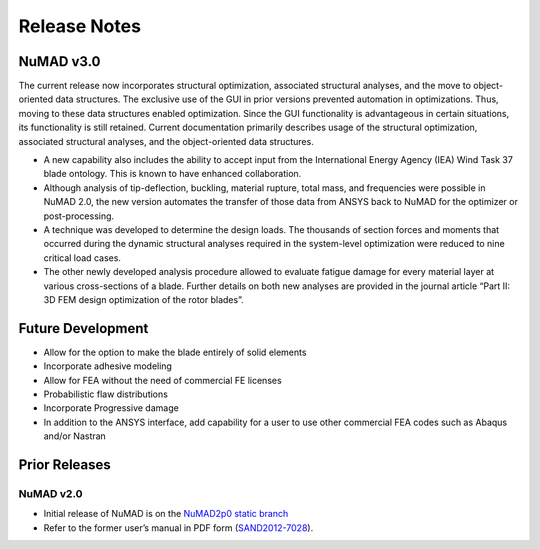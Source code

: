 .. _intro-release-notes:

Release Notes
=============

.. _NuMADv3:

NuMAD v3.0
----------------
The current release now incorporates structural optimization, associated
structural analyses, and the move to object-oriented data structures.
The exclusive use of the GUI in prior versions prevented automation in
optimizations. Thus, moving to these data structures enabled
optimization. Since the GUI functionality is advantageous in certain
situations, its functionality is still retained. Current documentation primarily
describes usage of the structural optimization, associated structural
analyses, and the object-oriented data structures. 

-  A new capability also includes the ability to accept input from the
   International Energy Agency (IEA) Wind Task 37 blade ontology. This
   is known to have enhanced collaboration.

-  Although analysis of tip-deflection, buckling, material rupture,
   total mass, and frequencies were possible in NuMAD 2.0, the new
   version automates the transfer of those data from ANSYS back to NuMAD
   for the optimizer or post-processing.

-  A technique was developed to determine the design loads. The
   thousands of section forces and moments that occurred during the
   dynamic structural analyses required in the system-level optimization
   were reduced to nine critical load cases.

-  The other newly developed analysis procedure allowed to evaluate
   fatigue damage for every material layer at various cross-sections of
   a blade. Further details on both new analyses are provided in the
   journal article “Part II: 3D FEM design optimization of the rotor
   blades”.

.. Kelley: Link to release on GitHub and add DOI


.. _FutureDev:

Future Development
---------------------

-  Allow for the option to make the blade entirely of solid elements

-  Incorporate adhesive modeling

-  Allow for FEA without the need of commercial FE licenses

-  Probabilistic flaw distributions

-  Incorporate Progressive damage

-  In addition to the ANSYS interface, add capability for a user to use
   other commercial FEA codes such as Abaqus and/or Nastran


Prior Releases
----------------

.. _NuMADv2:

NuMAD v2.0
^^^^^^^^^^^^^^^^^^^^^^^^^^^^^^^^^^^^^^^^^^^^^^^^^^^^^^^^^^^^^^^^^^^^^^^^^^^^^^^^^^^^^^^^^^^^
* Initial release of NuMAD is on the `NuMAD2p0 static branch <https://github.com/sandialabs/NuMAD/tree/NuMAD2p0>`_ 

* Refer to the former user’s manual in PDF form (`SAND2012-7028 <https://energy.sandia.gov/wp-content/gallery/uploads/NuMAD_UserGuide_SAND2012-7028.pdf>`__).


